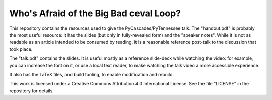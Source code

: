 Who's Afraid of the Big Bad ceval Loop?
=======================================

This repository contains the resources used to give the PyCascades/PyTennessee talk.
The "handout.pdf" is probably the most useful resource:
it has the slides
(but only in fully-revealed form)
and the "speaker notes".
While it is not as readable as an article intended to be consumed by reading,
it is a reasonable reference post-talk
to the discussion that took place.

The "talk.pdf" contains the slides.
It is useful mostly as a reference slide-deck while watching the video:
for example,
you can increase the font on it,
or use a local text reader,
to make watching the talk video a more accessible experience.

It also has the LaTeX files,
and build tooling,
to enable modification and rebuild.


This work is licensed under a Creative Commons Attribution 4.0 International License.
See the file "LICENSE" in the repository for details.
